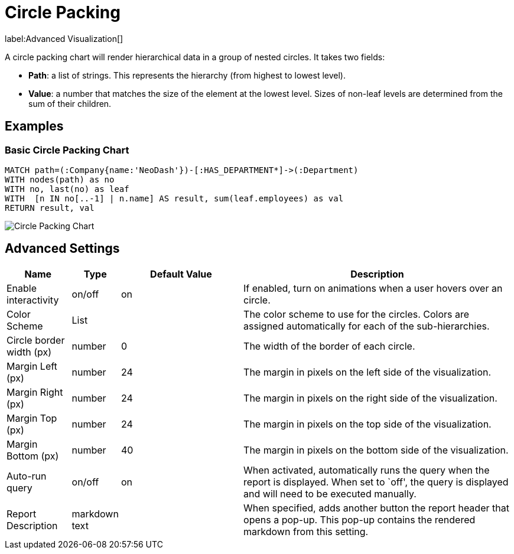 = Circle Packing

label:Advanced&nbsp;Visualization[]

A circle packing chart will render hierarchical data in a group of
nested circles. It takes two fields: 

- *Path*: a list of strings. This represents the hierarchy (from highest to lowest level).
 - *Value*: a number that matches the size of the element at the lowest level. Sizes of non-leaf levels are determined from the sum of their children.

== Examples

=== Basic Circle Packing Chart

[source,cypher]
----
MATCH path=(:Company{name:'NeoDash'})-[:HAS_DEPARTMENT*]->(:Department)
WITH nodes(path) as no
WITH no, last(no) as leaf
WITH  [n IN no[..-1] | n.name] AS result, sum(leaf.employees) as val
RETURN result, val
----

image::circlepacking.png[Circle Packing Chart]

== Advanced Settings

[width="100%",cols="13%,3%,26%,58%",options="header",]
|===
|Name |Type |Default Value |Description
|Enable interactivity |on/off |on |If enabled, turn on animations when a
user hovers over an circle.

|Color Scheme |List | |The color scheme to use for the circles. Colors
are assigned automatically for each of the sub-hierarchies.

|Circle border width (px) |number |0 |The width of the border of each
circle.

|Margin Left (px) |number |24 |The margin in pixels on the left side of
the visualization.

|Margin Right (px) |number |24 |The margin in pixels on the right side
of the visualization.

|Margin Top (px) |number |24 |The margin in pixels on the top side of
the visualization.

|Margin Bottom (px) |number |40 |The margin in pixels on the bottom side
of the visualization.

|Auto-run query |on/off |on |When activated, automatically runs the
query when the report is displayed. When set to `off', the query is
displayed and will need to be executed manually.
|Report Description |markdown text | | When specified, adds another button the report header that opens a pop-up. This pop-up contains the rendered markdown from this setting. 
|===
